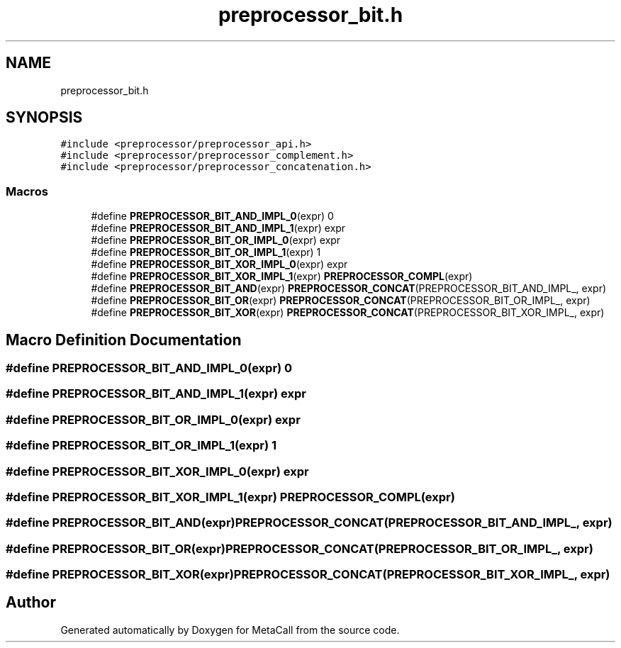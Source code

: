 .TH "preprocessor_bit.h" 3 "Wed Oct 27 2021" "Version 0.1.0.44b1ab3b98a6" "MetaCall" \" -*- nroff -*-
.ad l
.nh
.SH NAME
preprocessor_bit.h
.SH SYNOPSIS
.br
.PP
\fC#include <preprocessor/preprocessor_api\&.h>\fP
.br
\fC#include <preprocessor/preprocessor_complement\&.h>\fP
.br
\fC#include <preprocessor/preprocessor_concatenation\&.h>\fP
.br

.SS "Macros"

.in +1c
.ti -1c
.RI "#define \fBPREPROCESSOR_BIT_AND_IMPL_0\fP(expr)   0"
.br
.ti -1c
.RI "#define \fBPREPROCESSOR_BIT_AND_IMPL_1\fP(expr)   expr"
.br
.ti -1c
.RI "#define \fBPREPROCESSOR_BIT_OR_IMPL_0\fP(expr)   expr"
.br
.ti -1c
.RI "#define \fBPREPROCESSOR_BIT_OR_IMPL_1\fP(expr)   1"
.br
.ti -1c
.RI "#define \fBPREPROCESSOR_BIT_XOR_IMPL_0\fP(expr)   expr"
.br
.ti -1c
.RI "#define \fBPREPROCESSOR_BIT_XOR_IMPL_1\fP(expr)   \fBPREPROCESSOR_COMPL\fP(expr)"
.br
.ti -1c
.RI "#define \fBPREPROCESSOR_BIT_AND\fP(expr)   \fBPREPROCESSOR_CONCAT\fP(PREPROCESSOR_BIT_AND_IMPL_, expr)"
.br
.ti -1c
.RI "#define \fBPREPROCESSOR_BIT_OR\fP(expr)   \fBPREPROCESSOR_CONCAT\fP(PREPROCESSOR_BIT_OR_IMPL_, expr)"
.br
.ti -1c
.RI "#define \fBPREPROCESSOR_BIT_XOR\fP(expr)   \fBPREPROCESSOR_CONCAT\fP(PREPROCESSOR_BIT_XOR_IMPL_, expr)"
.br
.in -1c
.SH "Macro Definition Documentation"
.PP 
.SS "#define PREPROCESSOR_BIT_AND_IMPL_0(expr)   0"

.SS "#define PREPROCESSOR_BIT_AND_IMPL_1(expr)   expr"

.SS "#define PREPROCESSOR_BIT_OR_IMPL_0(expr)   expr"

.SS "#define PREPROCESSOR_BIT_OR_IMPL_1(expr)   1"

.SS "#define PREPROCESSOR_BIT_XOR_IMPL_0(expr)   expr"

.SS "#define PREPROCESSOR_BIT_XOR_IMPL_1(expr)   \fBPREPROCESSOR_COMPL\fP(expr)"

.SS "#define PREPROCESSOR_BIT_AND(expr)   \fBPREPROCESSOR_CONCAT\fP(PREPROCESSOR_BIT_AND_IMPL_, expr)"

.SS "#define PREPROCESSOR_BIT_OR(expr)   \fBPREPROCESSOR_CONCAT\fP(PREPROCESSOR_BIT_OR_IMPL_, expr)"

.SS "#define PREPROCESSOR_BIT_XOR(expr)   \fBPREPROCESSOR_CONCAT\fP(PREPROCESSOR_BIT_XOR_IMPL_, expr)"

.SH "Author"
.PP 
Generated automatically by Doxygen for MetaCall from the source code\&.
